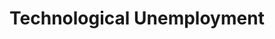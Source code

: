:PROPERTIES:
:ID:       e9ace35a-b26b-4696-aeb2-cfe2683efd54
:END:
#+title: Technological Unemployment

#+HUGO_AUTO_SET_LASTMOD: t
#+hugo_base_dir: ~/BrainDump/

#+hugo_section: notes

#+HUGO_TAGS: placeholder

#+BIBLIOGRAPHY: ~/Org/zotero_refs.bib
#+OPTIONS: num:nil ^:{} toc:nil
